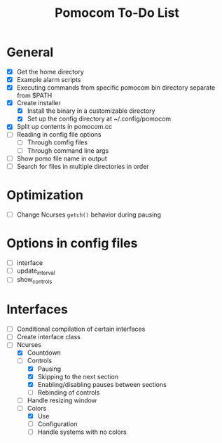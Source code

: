 #+TITLE: Pomocom To-Do List
* General
- [X] Get the home directory
- [X] Example alarm scripts
- [X] Executing commands from specific pomocom bin directory separate from $PATH
- [X] Create installer
  - [X] Install the binary in a customizable directory
  - [X] Set up the config directory at ~/.config/pomocom
- [X] Split up contents in pomocom.cc
- [ ] Reading in config file options
  - [ ] Through comfig files
  - [ ] Through command line args
- [ ] Show pomo file name in output
- [ ] Search for files in multiple directories in order
* Optimization
- [ ] Change Ncurses =getch()= behavior during pausing
* Options in config files
- [ ] interface
- [ ] update_interval
- [ ] show_controls
* Interfaces
- [ ] Conditional compilation of certain interfaces
- [ ] Create interface class
- [-] Ncurses
  - [X] Countdown
  - [-] Controls
    - [X] Pausing
    - [X] Skipping to the next section
    - [X] Enabling/disabling pauses between sections
    - [ ] Rebinding of controls
  - [ ] Handle resizing window
  - [-] Colors
    - [X] Use
    - [ ] Configuration
    - [ ] Handle systems with no colors
